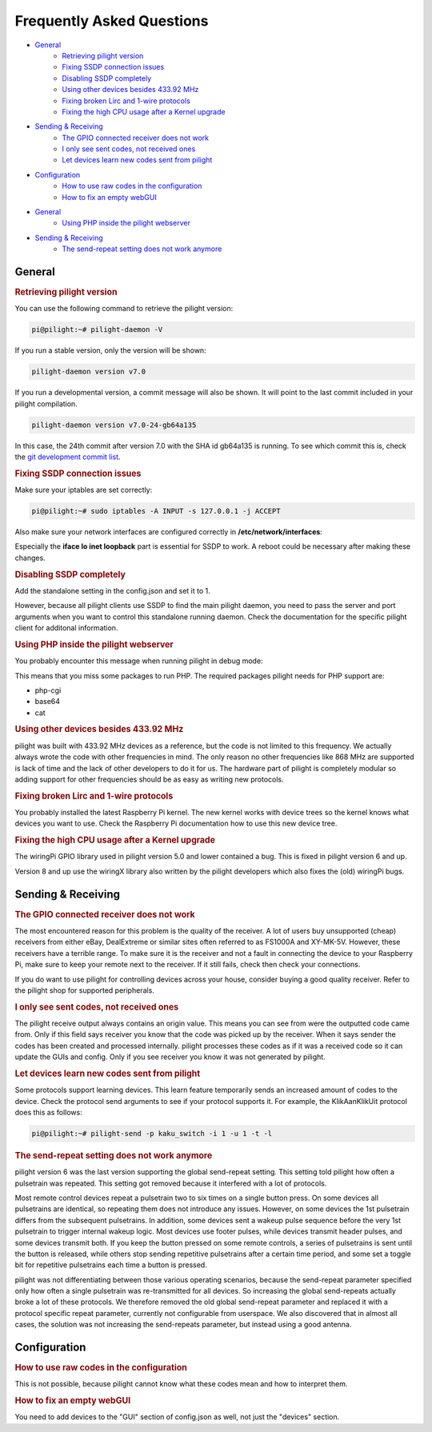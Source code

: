 Frequently Asked Questions
==========================

- `General`_
   - `Retrieving pilight version`_
   - `Fixing SSDP connection issues`_
   - `Disabling SSDP completely`_
   - `Using other devices besides 433.92 MHz`_
   - `Fixing broken Lirc and 1-wire protocols`_
   - `Fixing the high CPU usage after a Kernel upgrade`_
- `Sending & Receiving`_
   - `The GPIO connected receiver does not work`_
   - `I only see sent codes, not received ones`_
   - `Let devices learn new codes sent from pilight`_
- `Configuration`_
   - `How to use raw codes in the configuration`_
   - `How to fix an empty webGUI`_

.. deprecated:: 8.0

- `General`_
   - `Using PHP inside the pilight webserver`_
- `Sending & Receiving`_
   - `The send-repeat setting does not work anymore`_

General
-------

.. _Retrieving pilight version:
.. rubric:: Retrieving pilight version

You can use the following command to retrieve the pilight version:

.. code-block:: console

   pi@pilight:~# pilight-daemon -V

If you run a stable version, only the version will be shown:

.. code-block:: console

   pilight-daemon version v7.0

If you run a developmental version, a commit message will also be shown. It will point to the last commit included in your pilight compilation.

.. code-block:: console

   pilight-daemon version v7.0-24-gb64a135

In this case, the 24th commit after version 7.0 with the SHA id gb64a135 is running. To see which commit this is, check the `git development commit list <https://github.com/pilight/pilight/commits/development>`_.

.. _Fixing SSDP connection issues:
.. rubric:: Fixing SSDP connection issues

Make sure your iptables are set correctly:

.. code-block:: console

   pi@pilight:~# sudo iptables -A INPUT -s 127.0.0.1 -j ACCEPT

Also make sure your network interfaces are configured correctly in **/etc/network/interfaces**:

.. code-block:: guess
   :linenos:

   auto lo
   iface lo inet loopback
   allow-hotplug eth0
   auto eth0
   iface eth0 inet static
   address x.x.x.x
   netmask 255.255.255.0
   gateway x.x.x.x

Especially the **iface lo inet loopback** part is essential for SSDP to work. A reboot could be necessary after making these changes.

.. _Disabling SSDP completely:
.. rubric:: Disabling SSDP completely

Add the standalone setting in the config.json and set it to 1.

.. code-block:: json
   :linenos:

   {
      "settings": {
         "standalone": 1
      }
   }

However, because all pilight clients use SSDP to find the main pilight daemon, you need to pass the server and port arguments when you want to control this standalone running daemon. Check the documentation for the specific pilight client for additonal information.

.. _Using PHP inside the pilight webserver:
.. rubric:: Using PHP inside the pilight webserver

.. deprecated:: 8.0

You probably encounter this message when running pilight in debug mode:

.. code-block:: guess
   :linenos:

   pilight-daemon: ERROR: php support disabled due to missing php-cgi executable

This means that you miss some packages to run PHP. The required packages pilight needs for PHP support are:

- php-cgi
- base64
- cat

.. _Using other devices besides 433.92 MHz:
.. rubric:: Using other devices besides 433.92 MHz

pilight was built with 433.92 MHz devices as a reference, but the code is not limited to this frequency. We actually always wrote the code with other frequencies in mind. The only reason no other frequencies like 868 MHz are supported is lack of time and the lack of other developers to do it for us. The hardware part of pilight is completely modular so adding support for other frequencies should be as easy as writing new protocols.

.. _Fixing broken Lirc and 1-wire protocols:
.. rubric:: Fixing broken Lirc and 1-wire protocols

You probably installed the latest Raspberry Pi kernel. The new kernel works with device trees so the kernel knows what devices you want to use. Check the Raspberry Pi documentation how to use this new device tree.

.. _Fixing the high CPU usage after a Kernel upgrade:
.. rubric:: Fixing the high CPU usage after a Kernel upgrade

The wiringPi GPIO library used in pilight version 5.0 and lower contained a bug. This is fixed in pilight version 6 and up.

Version 8 and up use the wiringX library also written by the pilight developers which also fixes the (old) wiringPi bugs.

Sending & Receiving
-------------------

.. _The GPIO connected receiver does not work:
.. rubric:: The GPIO connected receiver does not work

The most encountered reason for this problem is the quality of the receiver. A lot of users buy unsupported (cheap) receivers from either eBay, DealExtreme or similar sites often referred to as FS1000A and XY-MK-5V. However, these receivers have a terrible range. To make sure it is the receiver and not a fault in connecting the device to your Raspberry Pi, make sure to keep your remote next to the receiver. If it still fails, check then check your connections.

If you do want to use pilight for controlling devices across your house, consider buying a good quality receiver. Refer to the pilight shop for supported peripherals.

.. _I only see sent codes, not received ones:
.. rubric:: I only see sent codes, not received ones

The pilight receive output always contains an origin value. This means you can see from were the outputted code came from. Only if this field says receiver you know that the code was picked up by the receiver. When it says sender the codes has been created and processed internally. pilight processes these codes as if it was a received code so it can update the GUIs and config. Only if you see receiver you know it was not generated by pilight.

.. _Let devices learn new codes sent from pilight:
.. rubric:: Let devices learn new codes sent from pilight

Some protocols support learning devices. This learn feature temporarily sends an increased amount of codes to the device. Check the protocol send arguments to see if your protocol supports it. For example, the KlikAanKlikUit protocol does this as follows:

.. code-block:: console

   pi@pilight:~# pilight-send -p kaku_switch -i 1 -u 1 -t -l

.. _The send-repeat setting does not work anymore:
.. rubric:: The send-repeat setting does not work anymore

.. deprecated:: 6.0

pilight version 6 was the last version supporting the global send-repeat setting. This setting told pilight how often a pulsetrain was repeated. This setting got removed because it interfered with a lot of protocols.

Most remote control devices repeat a pulsetrain two to six times on a single button press. On some devices all pulsetrains are identical, so repeating them does not introduce any issues. However, on some devices the 1st pulsetrain differs from the subsequent pulsetrains. In addition, some devices sent a wakeup pulse sequence before the very 1st pulsetrain to trigger internal wakeup logic. Most devices use footer pulses, while devices transmit header pulses, and some devices transmit both.
If you keep the button pressed on some remote controls, a series of pulsetrains is sent until the button is released, while others stop sending repetitive pulsetrains after a certain time period, and some set a toggle bit for repetitive pulsetrains each time a button is pressed.

pilight was not differentiating between those various operating scenarios, because the send-repeat parameter specified only how often a single pulsetrain was re-transmitted for all devices. So increasing the global send-repeats actually broke a lot of these protocols. We therefore removed the old global send-repeat parameter and replaced it with a protocol specific repeat parameter, currently not configurable from userspace.
We also discovered that in almost all cases, the solution was not increasing the send-repeats parameter, but instead using a good antenna.

Configuration
-------------

.. _How to use raw codes in the configuration:
.. rubric:: How to use raw codes in the configuration

This is not possible, because pilight cannot know what these codes mean and how to interpret them.

.. _How to fix an empty webGUI:
.. rubric:: How to fix an empty webGUI

You need to add devices to the "GUI" section of config.json as well, not just the "devices" section.